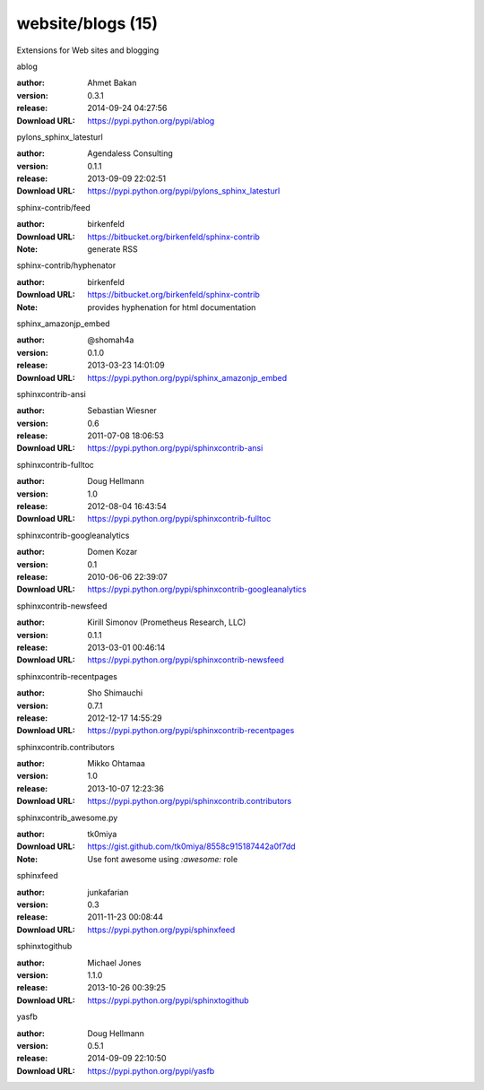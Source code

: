 website/blogs (15)
==================

Extensions for Web sites and blogging

.. role:: extension-name


.. container:: sphinx-extension PyPI

   :extension-name:`ablog`
   |ablog-py_versions| |ablog-download|

   :author:  Ahmet Bakan
   :version: 0.3.1
   :release: 2014-09-24 04:27:56
   :Download URL: https://pypi.python.org/pypi/ablog

   .. |ablog-py_versions| image:: https://pypip.in/py_versions/ablog/badge.svg
      :target: https://pypi.python.org/pypi/ablog/
      :alt: Latest Version

   .. |ablog-download| image:: https://pypip.in/download/ablog/badge.svg
      :target: https://pypi.python.org/pypi/ablog/
      :alt: Downloads

.. container:: sphinx-extension PyPI

   :extension-name:`pylons_sphinx_latesturl`
   |pylons_sphinx_latesturl-py_versions| |pylons_sphinx_latesturl-download|

   :author:  Agendaless Consulting
   :version: 0.1.1
   :release: 2013-09-09 22:02:51
   :Download URL: https://pypi.python.org/pypi/pylons_sphinx_latesturl

   .. |pylons_sphinx_latesturl-py_versions| image:: https://pypip.in/py_versions/pylons_sphinx_latesturl/badge.svg
      :target: https://pypi.python.org/pypi/pylons_sphinx_latesturl/
      :alt: Latest Version

   .. |pylons_sphinx_latesturl-download| image:: https://pypip.in/download/pylons_sphinx_latesturl/badge.svg
      :target: https://pypi.python.org/pypi/pylons_sphinx_latesturl/
      :alt: Downloads

.. container:: sphinx-extension bitbucket

   :extension-name:`sphinx-contrib/feed`

   :author:  birkenfeld
   :Download URL: https://bitbucket.org/birkenfeld/sphinx-contrib
   :Note: generate RSS

.. container:: sphinx-extension bitbucket

   :extension-name:`sphinx-contrib/hyphenator`

   :author:  birkenfeld
   :Download URL: https://bitbucket.org/birkenfeld/sphinx-contrib
   :Note: provides hyphenation for html documentation

.. container:: sphinx-extension PyPI

   :extension-name:`sphinx_amazonjp_embed`
   |sphinx_amazonjp_embed-py_versions| |sphinx_amazonjp_embed-download|

   :author:  @shomah4a
   :version: 0.1.0
   :release: 2013-03-23 14:01:09
   :Download URL: https://pypi.python.org/pypi/sphinx_amazonjp_embed

   .. |sphinx_amazonjp_embed-py_versions| image:: https://pypip.in/py_versions/sphinx_amazonjp_embed/badge.svg
      :target: https://pypi.python.org/pypi/sphinx_amazonjp_embed/
      :alt: Latest Version

   .. |sphinx_amazonjp_embed-download| image:: https://pypip.in/download/sphinx_amazonjp_embed/badge.svg
      :target: https://pypi.python.org/pypi/sphinx_amazonjp_embed/
      :alt: Downloads

.. container:: sphinx-extension PyPI

   :extension-name:`sphinxcontrib-ansi`
   |sphinxcontrib-ansi-py_versions| |sphinxcontrib-ansi-download|

   :author:  Sebastian Wiesner
   :version: 0.6
   :release: 2011-07-08 18:06:53
   :Download URL: https://pypi.python.org/pypi/sphinxcontrib-ansi

   .. |sphinxcontrib-ansi-py_versions| image:: https://pypip.in/py_versions/sphinxcontrib-ansi/badge.svg
      :target: https://pypi.python.org/pypi/sphinxcontrib-ansi/
      :alt: Latest Version

   .. |sphinxcontrib-ansi-download| image:: https://pypip.in/download/sphinxcontrib-ansi/badge.svg
      :target: https://pypi.python.org/pypi/sphinxcontrib-ansi/
      :alt: Downloads

.. container:: sphinx-extension PyPI

   :extension-name:`sphinxcontrib-fulltoc`
   |sphinxcontrib-fulltoc-py_versions| |sphinxcontrib-fulltoc-download|

   :author:  Doug Hellmann
   :version: 1.0
   :release: 2012-08-04 16:43:54
   :Download URL: https://pypi.python.org/pypi/sphinxcontrib-fulltoc

   .. |sphinxcontrib-fulltoc-py_versions| image:: https://pypip.in/py_versions/sphinxcontrib-fulltoc/badge.svg
      :target: https://pypi.python.org/pypi/sphinxcontrib-fulltoc/
      :alt: Latest Version

   .. |sphinxcontrib-fulltoc-download| image:: https://pypip.in/download/sphinxcontrib-fulltoc/badge.svg
      :target: https://pypi.python.org/pypi/sphinxcontrib-fulltoc/
      :alt: Downloads

.. container:: sphinx-extension PyPI

   :extension-name:`sphinxcontrib-googleanalytics`
   |sphinxcontrib-googleanalytics-py_versions| |sphinxcontrib-googleanalytics-download|

   :author:  Domen Kozar
   :version: 0.1
   :release: 2010-06-06 22:39:07
   :Download URL: https://pypi.python.org/pypi/sphinxcontrib-googleanalytics

   .. |sphinxcontrib-googleanalytics-py_versions| image:: https://pypip.in/py_versions/sphinxcontrib-googleanalytics/badge.svg
      :target: https://pypi.python.org/pypi/sphinxcontrib-googleanalytics/
      :alt: Latest Version

   .. |sphinxcontrib-googleanalytics-download| image:: https://pypip.in/download/sphinxcontrib-googleanalytics/badge.svg
      :target: https://pypi.python.org/pypi/sphinxcontrib-googleanalytics/
      :alt: Downloads

.. container:: sphinx-extension PyPI

   :extension-name:`sphinxcontrib-newsfeed`
   |sphinxcontrib-newsfeed-py_versions| |sphinxcontrib-newsfeed-download|

   :author:  Kirill Simonov (Prometheus Research, LLC)
   :version: 0.1.1
   :release: 2013-03-01 00:46:14
   :Download URL: https://pypi.python.org/pypi/sphinxcontrib-newsfeed

   .. |sphinxcontrib-newsfeed-py_versions| image:: https://pypip.in/py_versions/sphinxcontrib-newsfeed/badge.svg
      :target: https://pypi.python.org/pypi/sphinxcontrib-newsfeed/
      :alt: Latest Version

   .. |sphinxcontrib-newsfeed-download| image:: https://pypip.in/download/sphinxcontrib-newsfeed/badge.svg
      :target: https://pypi.python.org/pypi/sphinxcontrib-newsfeed/
      :alt: Downloads

.. container:: sphinx-extension PyPI

   :extension-name:`sphinxcontrib-recentpages`
   |sphinxcontrib-recentpages-py_versions| |sphinxcontrib-recentpages-download|

   :author:  Sho Shimauchi
   :version: 0.7.1
   :release: 2012-12-17 14:55:29
   :Download URL: https://pypi.python.org/pypi/sphinxcontrib-recentpages

   .. |sphinxcontrib-recentpages-py_versions| image:: https://pypip.in/py_versions/sphinxcontrib-recentpages/badge.svg
      :target: https://pypi.python.org/pypi/sphinxcontrib-recentpages/
      :alt: Latest Version

   .. |sphinxcontrib-recentpages-download| image:: https://pypip.in/download/sphinxcontrib-recentpages/badge.svg
      :target: https://pypi.python.org/pypi/sphinxcontrib-recentpages/
      :alt: Downloads

.. container:: sphinx-extension PyPI

   :extension-name:`sphinxcontrib.contributors`
   |sphinxcontrib.contributors-py_versions| |sphinxcontrib.contributors-download|

   :author:  Mikko Ohtamaa
   :version: 1.0
   :release: 2013-10-07 12:23:36
   :Download URL: https://pypi.python.org/pypi/sphinxcontrib.contributors

   .. |sphinxcontrib.contributors-py_versions| image:: https://pypip.in/py_versions/sphinxcontrib.contributors/badge.svg
      :target: https://pypi.python.org/pypi/sphinxcontrib.contributors/
      :alt: Latest Version

   .. |sphinxcontrib.contributors-download| image:: https://pypip.in/download/sphinxcontrib.contributors/badge.svg
      :target: https://pypi.python.org/pypi/sphinxcontrib.contributors/
      :alt: Downloads

.. container:: sphinx-extension github

   :extension-name:`sphinxcontrib_awesome.py`

   :author:  tk0miya
   :Download URL: https://gist.github.com/tk0miya/8558c915187442a0f7dd
   :Note: Use font awesome using `:awesome:` role

.. container:: sphinx-extension PyPI

   :extension-name:`sphinxfeed`
   |sphinxfeed-py_versions| |sphinxfeed-download|

   :author:  junkafarian
   :version: 0.3
   :release: 2011-11-23 00:08:44
   :Download URL: https://pypi.python.org/pypi/sphinxfeed

   .. |sphinxfeed-py_versions| image:: https://pypip.in/py_versions/sphinxfeed/badge.svg
      :target: https://pypi.python.org/pypi/sphinxfeed/
      :alt: Latest Version

   .. |sphinxfeed-download| image:: https://pypip.in/download/sphinxfeed/badge.svg
      :target: https://pypi.python.org/pypi/sphinxfeed/
      :alt: Downloads

.. container:: sphinx-extension PyPI

   :extension-name:`sphinxtogithub`
   |sphinxtogithub-py_versions| |sphinxtogithub-download|

   :author:  Michael Jones
   :version: 1.1.0
   :release: 2013-10-26 00:39:25
   :Download URL: https://pypi.python.org/pypi/sphinxtogithub

   .. |sphinxtogithub-py_versions| image:: https://pypip.in/py_versions/sphinxtogithub/badge.svg
      :target: https://pypi.python.org/pypi/sphinxtogithub/
      :alt: Latest Version

   .. |sphinxtogithub-download| image:: https://pypip.in/download/sphinxtogithub/badge.svg
      :target: https://pypi.python.org/pypi/sphinxtogithub/
      :alt: Downloads

.. container:: sphinx-extension PyPI

   :extension-name:`yasfb`
   |yasfb-py_versions| |yasfb-download|

   :author:  Doug Hellmann
   :version: 0.5.1
   :release: 2014-09-09 22:10:50
   :Download URL: https://pypi.python.org/pypi/yasfb

   .. |yasfb-py_versions| image:: https://pypip.in/py_versions/yasfb/badge.svg
      :target: https://pypi.python.org/pypi/yasfb/
      :alt: Latest Version

   .. |yasfb-download| image:: https://pypip.in/download/yasfb/badge.svg
      :target: https://pypi.python.org/pypi/yasfb/
      :alt: Downloads
